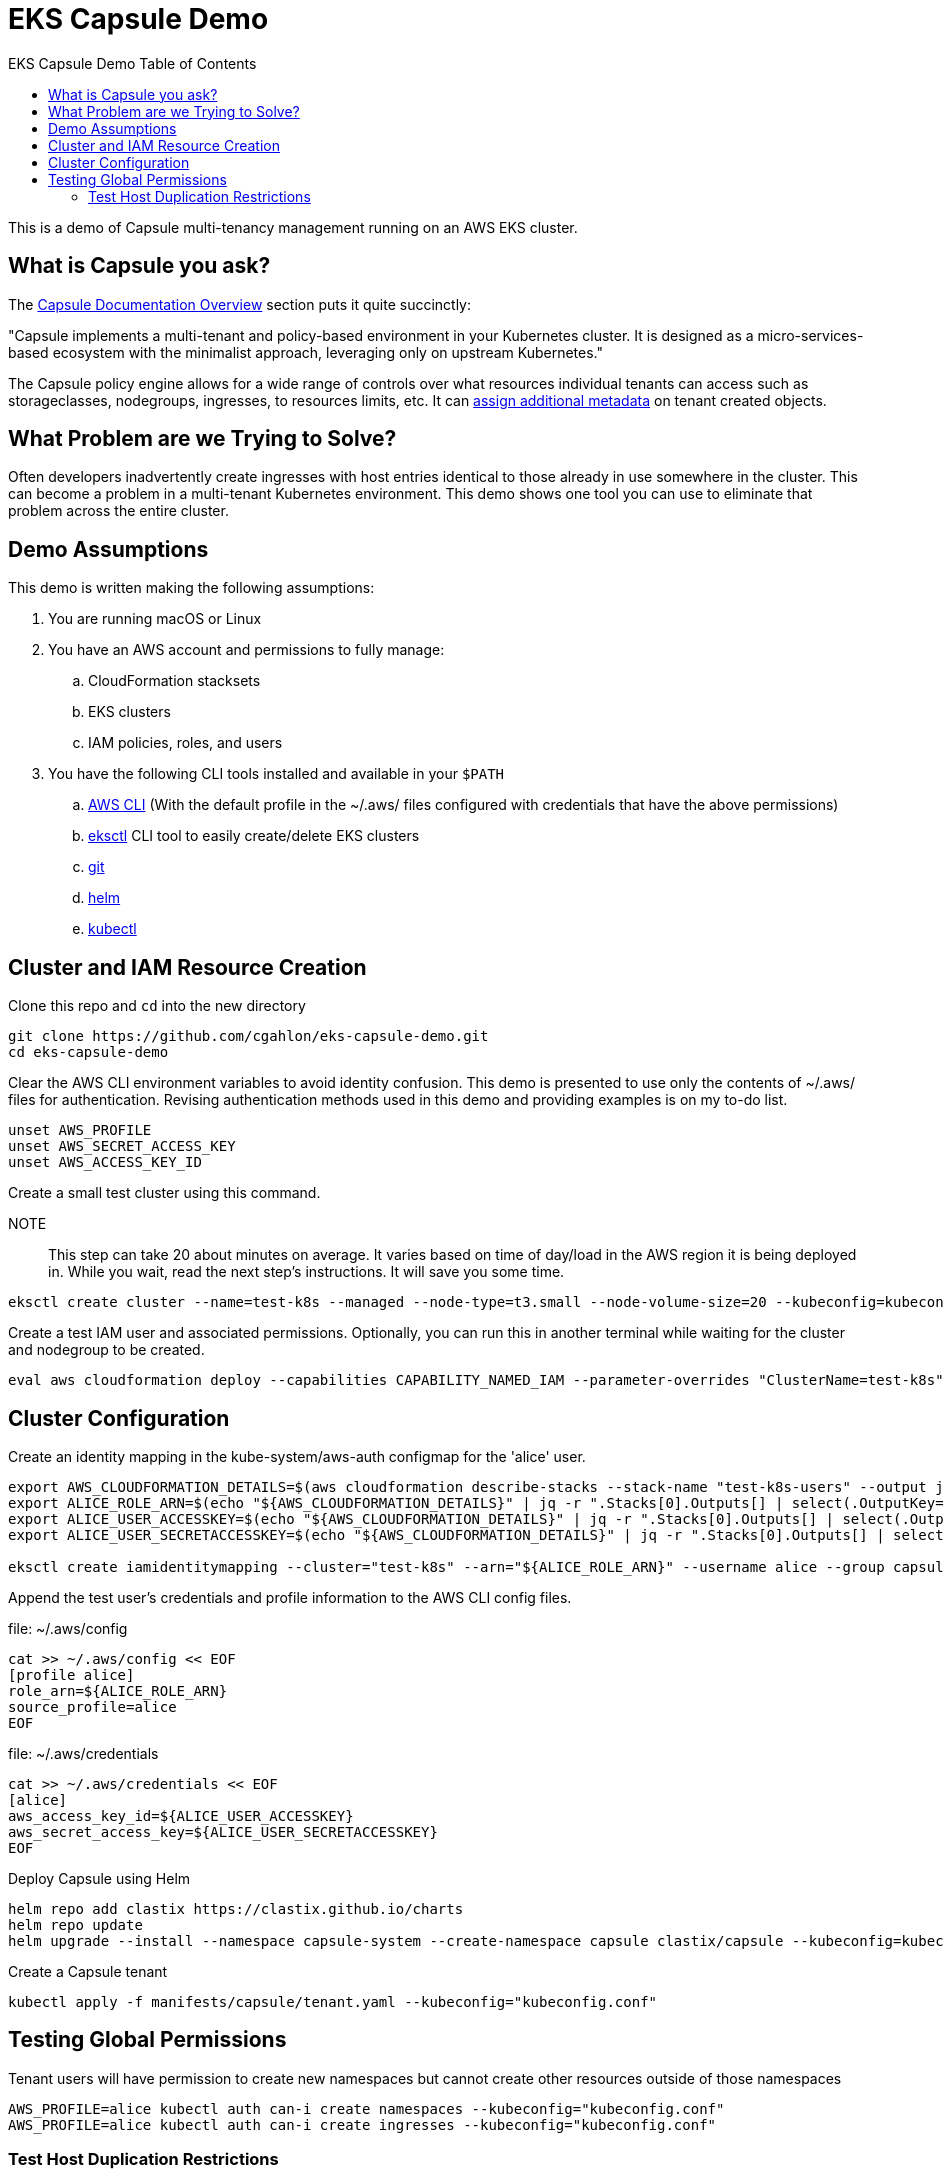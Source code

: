 :toc: left
:toc-title: EKS Capsule Demo Table of Contents

= EKS Capsule Demo

This is a demo of Capsule multi-tenancy management running on an AWS EKS cluster.

== What is Capsule you ask?

The https://capsule.clastix.io/docs/[Capsule Documentation Overview] section puts it quite succinctly:

====
"Capsule implements a multi-tenant and policy-based environment in your Kubernetes cluster.
It is designed as a micro-services-based ecosystem with the minimalist approach, leveraging only on upstream Kubernetes."
====

The Capsule policy engine allows for a wide range of controls over what resources individual tenants can access such as storageclasses, nodegroups, ingresses, to resources limits, etc. It can https://capsule.clastix.io/docs/general/tutorial/#assign-additional-metadata[assign additional metadata] on tenant created objects.

== What Problem are we Trying to Solve?

Often developers inadvertently create ingresses with host entries identical to those already in use somewhere in the cluster.
This can become a problem in a multi-tenant Kubernetes environment.
This demo shows one tool you can use to eliminate that problem across the entire cluster.

== Demo Assumptions

This demo is written making the following assumptions:

. You are running macOS or Linux
. You have an AWS account and permissions to fully manage:
.. CloudFormation stacksets
.. EKS clusters
.. IAM policies, roles, and users
. You have the following CLI tools installed and available in your `$PATH`
.. https://docs.aws.amazon.com/cli/latest/userguide/getting-started-install.html[AWS CLI] (With the default profile in the ~/.aws/ files configured with credentials that have the above permissions)
.. https://eksctl.io/[eksctl] CLI tool to easily create/delete EKS clusters
.. https://git-scm.com/book/en/v2/Getting-Started-Installing-Git[git]
.. https://helm.sh/docs/intro/install/[helm]
.. https://kubernetes.io/docs/tasks/tools/[kubectl]

== Cluster and IAM Resource Creation

Clone this repo and `cd` into the new directory

[source,shell]
----
git clone https://github.com/cgahlon/eks-capsule-demo.git
cd eks-capsule-demo
----

Clear the AWS CLI environment variables to avoid identity confusion.
This demo is presented to use only the contents of ~/.aws/ files for authentication.
Revising authentication methods used in this demo and providing examples is on my to-do list.

[source,shell]
----
unset AWS_PROFILE
unset AWS_SECRET_ACCESS_KEY
unset AWS_ACCESS_KEY_ID
----

Create a small test cluster using this command.

====
NOTE:: This step can take 20 about minutes on average.
It varies based on time of day/load in the AWS region it is being deployed in.
While you wait, read the next step's instructions.
It will save you some time.
====
[source,shell]
----
eksctl create cluster --name=test-k8s --managed --node-type=t3.small --node-volume-size=20 --kubeconfig=kubeconfig.conf
----

Create a test IAM user and associated permissions.
Optionally, you can run this in another terminal while waiting for the cluster and nodegroup to be created.

[source,shell]
----
eval aws cloudformation deploy --capabilities CAPABILITY_NAMED_IAM --parameter-overrides "ClusterName=test-k8s" --stack-name "test-k8s-users" --template-file cloudformation/cluster-users.cf
----

== Cluster Configuration

Create an identity mapping in the kube-system/aws-auth configmap for the 'alice' user.

[source,shell]
----
export AWS_CLOUDFORMATION_DETAILS=$(aws cloudformation describe-stacks --stack-name "test-k8s-users" --output json)
export ALICE_ROLE_ARN=$(echo "${AWS_CLOUDFORMATION_DETAILS}" | jq -r ".Stacks[0].Outputs[] | select(.OutputKey==\"RoleAliceArn\") .OutputValue")
export ALICE_USER_ACCESSKEY=$(echo "${AWS_CLOUDFORMATION_DETAILS}" | jq -r ".Stacks[0].Outputs[] | select(.OutputKey==\"AccessKeyAlice\") .OutputValue")
export ALICE_USER_SECRETACCESSKEY=$(echo "${AWS_CLOUDFORMATION_DETAILS}" | jq -r ".Stacks[0].Outputs[] | select(.OutputKey==\"SecretAccessKeyAlice\") .OutputValue")

eksctl create iamidentitymapping --cluster="test-k8s" --arn="${ALICE_ROLE_ARN}" --username alice --group capsule.clastix.io
----

Append the test user's credentials and profile information to the AWS CLI config files.

.file: ~/.aws/config
[source,shell]
----
cat >> ~/.aws/config << EOF
[profile alice]
role_arn=${ALICE_ROLE_ARN}
source_profile=alice
EOF
----

.file: ~/.aws/credentials
[source,shell]
----
cat >> ~/.aws/credentials << EOF
[alice]
aws_access_key_id=${ALICE_USER_ACCESSKEY}
aws_secret_access_key=${ALICE_USER_SECRETACCESSKEY}
EOF
----

Deploy Capsule using Helm

[source,shell]
----
helm repo add clastix https://clastix.github.io/charts
helm repo update
helm upgrade --install --namespace capsule-system --create-namespace capsule clastix/capsule --kubeconfig=kubeconfig.conf
----

Create a Capsule tenant

[source,shell]
----
kubectl apply -f manifests/capsule/tenant.yaml --kubeconfig="kubeconfig.conf"
----

== Testing Global Permissions

Tenant users will have permission to create new namespaces but cannot create other resources outside of those namespaces

[source,shell]
----
AWS_PROFILE=alice kubectl auth can-i create namespaces --kubeconfig="kubeconfig.conf"
AWS_PROFILE=alice kubectl auth can-i create ingresses --kubeconfig="kubeconfig.conf"
----

=== Test Host Duplication Restrictions

Create a namespace as 'alice' and deploy the demo-app ingress in it

[source,shell]
----
AWS_PROFILE=alice kubectl create ns oil-production --kubeconfig="kubeconfig.conf"
AWS_PROFILE=alice kubectl apply -n oil-production -f manifests/demo-apps/app-oil-production.yaml --kubeconfig="kubeconfig.conf"
----

Later that week Alice tries to create another ingress in the "oil-development" namespace.
However, she copied and pasted the ingress manifest from production and forgot to change the ingress host entry.
Capsule will block the creation of an ingress with a duplicate host based on the scope defined in the tenant config.

[source,shell]
----
AWS_PROFILE=alice kubectl create namespace oil-development --kubeconfig="kubeconfig.conf"
AWS_PROFILE=alice kubectl -n oil-development apply -f manifests/demo-apps/app-oil-development.yaml --kubeconfig="kubeconfig.conf"
----

When you try to apply the manifests/demo-apps/app-oil-development.yaml file you end up getting denied with a message similar to this:

====
Error from server (Forbidden): error when creating "manifests/demo-apps/app-oil-development.yaml": admission webhook "ingress.capsule.clastix.io" denied the request: hostname web.oil.acmecorp.com is already used across the cluster: please, reach out to the system administrators
====


Even cluster admins are not allowed to duplicate host names in a capsule  tenant's namespaces.
That is, those namespaces with a "capsule.clastix.io/tenant=<TENANT_NAME>" label.

[source,shell]
----
kubectl apply -f manifests/demo-apps/app-oil-admin.yaml -n oil-development --kubeconfig="kubeconfig.conf"

Error from server (Forbidden): error when creating "manifests/demo-apps/app-oil-admin.yaml": admission webhook "ingress.capsule.clastix.io" denied the request: hostname web.oil.acmecorp.com is already used across the cluster: please, reach out to the system administrators
----

NOTE:: This restriction on cluster admins is only scoped to namespaces automatically labeled by Capsule with `capsule.clastix.io/tenant=<TENANT_NAME>` when a tenant creates the NS.  Any unlabeled namespace can have an ingress with a duplicate host.

==== References / Credits

Many of the commands and code in this demo are derived from code in the Clastix/Capsule general tutorial and their EKS specific examples.

- https://capsule.clastix.io/docs/general/tutorial/[Capsule Tutorial]
- https://capsule.clastix.io/docs/guides/managed-kubernetes/aws-eks[Capsule on AWS EKS Guide]
- https://github.com/clastix/capsule[Capsule on GitHub]

